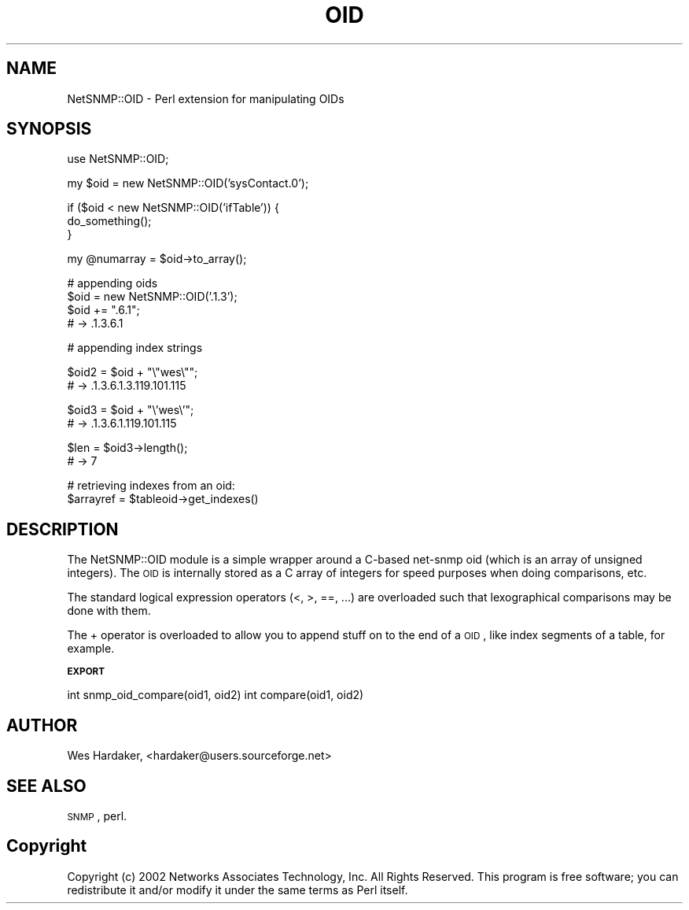 .\" Automatically generated by Pod::Man v1.37, Pod::Parser v1.32
.\"
.\" Standard preamble:
.\" ========================================================================
.de Sh \" Subsection heading
.br
.if t .Sp
.ne 5
.PP
\fB\\$1\fR
.PP
..
.de Sp \" Vertical space (when we can't use .PP)
.if t .sp .5v
.if n .sp
..
.de Vb \" Begin verbatim text
.ft CW
.nf
.ne \\$1
..
.de Ve \" End verbatim text
.ft R
.fi
..
.\" Set up some character translations and predefined strings.  \*(-- will
.\" give an unbreakable dash, \*(PI will give pi, \*(L" will give a left
.\" double quote, and \*(R" will give a right double quote.  | will give a
.\" real vertical bar.  \*(C+ will give a nicer C++.  Capital omega is used to
.\" do unbreakable dashes and therefore won't be available.  \*(C` and \*(C'
.\" expand to `' in nroff, nothing in troff, for use with C<>.
.tr \(*W-|\(bv\*(Tr
.ds C+ C\v'-.1v'\h'-1p'\s-2+\h'-1p'+\s0\v'.1v'\h'-1p'
.ie n \{\
.    ds -- \(*W-
.    ds PI pi
.    if (\n(.H=4u)&(1m=24u) .ds -- \(*W\h'-12u'\(*W\h'-12u'-\" diablo 10 pitch
.    if (\n(.H=4u)&(1m=20u) .ds -- \(*W\h'-12u'\(*W\h'-8u'-\"  diablo 12 pitch
.    ds L" ""
.    ds R" ""
.    ds C` ""
.    ds C' ""
'br\}
.el\{\
.    ds -- \|\(em\|
.    ds PI \(*p
.    ds L" ``
.    ds R" ''
'br\}
.\"
.\" If the F register is turned on, we'll generate index entries on stderr for
.\" titles (.TH), headers (.SH), subsections (.Sh), items (.Ip), and index
.\" entries marked with X<> in POD.  Of course, you'll have to process the
.\" output yourself in some meaningful fashion.
.if \nF \{\
.    de IX
.    tm Index:\\$1\t\\n%\t"\\$2"
..
.    nr % 0
.    rr F
.\}
.\"
.\" For nroff, turn off justification.  Always turn off hyphenation; it makes
.\" way too many mistakes in technical documents.
.hy 0
.if n .na
.\"
.\" Accent mark definitions (@(#)ms.acc 1.5 88/02/08 SMI; from UCB 4.2).
.\" Fear.  Run.  Save yourself.  No user-serviceable parts.
.    \" fudge factors for nroff and troff
.if n \{\
.    ds #H 0
.    ds #V .8m
.    ds #F .3m
.    ds #[ \f1
.    ds #] \fP
.\}
.if t \{\
.    ds #H ((1u-(\\\\n(.fu%2u))*.13m)
.    ds #V .6m
.    ds #F 0
.    ds #[ \&
.    ds #] \&
.\}
.    \" simple accents for nroff and troff
.if n \{\
.    ds ' \&
.    ds ` \&
.    ds ^ \&
.    ds , \&
.    ds ~ ~
.    ds /
.\}
.if t \{\
.    ds ' \\k:\h'-(\\n(.wu*8/10-\*(#H)'\'\h"|\\n:u"
.    ds ` \\k:\h'-(\\n(.wu*8/10-\*(#H)'\`\h'|\\n:u'
.    ds ^ \\k:\h'-(\\n(.wu*10/11-\*(#H)'^\h'|\\n:u'
.    ds , \\k:\h'-(\\n(.wu*8/10)',\h'|\\n:u'
.    ds ~ \\k:\h'-(\\n(.wu-\*(#H-.1m)'~\h'|\\n:u'
.    ds / \\k:\h'-(\\n(.wu*8/10-\*(#H)'\z\(sl\h'|\\n:u'
.\}
.    \" troff and (daisy-wheel) nroff accents
.ds : \\k:\h'-(\\n(.wu*8/10-\*(#H+.1m+\*(#F)'\v'-\*(#V'\z.\h'.2m+\*(#F'.\h'|\\n:u'\v'\*(#V'
.ds 8 \h'\*(#H'\(*b\h'-\*(#H'
.ds o \\k:\h'-(\\n(.wu+\w'\(de'u-\*(#H)/2u'\v'-.3n'\*(#[\z\(de\v'.3n'\h'|\\n:u'\*(#]
.ds d- \h'\*(#H'\(pd\h'-\w'~'u'\v'-.25m'\f2\(hy\fP\v'.25m'\h'-\*(#H'
.ds D- D\\k:\h'-\w'D'u'\v'-.11m'\z\(hy\v'.11m'\h'|\\n:u'
.ds th \*(#[\v'.3m'\s+1I\s-1\v'-.3m'\h'-(\w'I'u*2/3)'\s-1o\s+1\*(#]
.ds Th \*(#[\s+2I\s-2\h'-\w'I'u*3/5'\v'-.3m'o\v'.3m'\*(#]
.ds ae a\h'-(\w'a'u*4/10)'e
.ds Ae A\h'-(\w'A'u*4/10)'E
.    \" corrections for vroff
.if v .ds ~ \\k:\h'-(\\n(.wu*9/10-\*(#H)'\s-2\u~\d\s+2\h'|\\n:u'
.if v .ds ^ \\k:\h'-(\\n(.wu*10/11-\*(#H)'\v'-.4m'^\v'.4m'\h'|\\n:u'
.    \" for low resolution devices (crt and lpr)
.if \n(.H>23 .if \n(.V>19 \
\{\
.    ds : e
.    ds 8 ss
.    ds o a
.    ds d- d\h'-1'\(ga
.    ds D- D\h'-1'\(hy
.    ds th \o'bp'
.    ds Th \o'LP'
.    ds ae ae
.    ds Ae AE
.\}
.rm #[ #] #H #V #F C
.\" ========================================================================
.\"
.IX Title "OID 3"
.TH OID 3 "2007-05-22" "perl v5.8.8" "User Contributed Perl Documentation"
.SH "NAME"
NetSNMP::OID \- Perl extension for manipulating OIDs
.SH "SYNOPSIS"
.IX Header "SYNOPSIS"
.Vb 1
\&  use NetSNMP::OID;
.Ve
.PP
.Vb 1
\&  my $oid = new NetSNMP::OID('sysContact.0');
.Ve
.PP
.Vb 3
\&  if ($oid < new NetSNMP::OID('ifTable')) {
\&      do_something();
\&  }
.Ve
.PP
.Vb 1
\&  my @numarray = $oid->to_array();
.Ve
.PP
.Vb 4
\&  # appending oids
\&  $oid = new NetSNMP::OID('.1.3');
\&  $oid += ".6.1";
\&  # -> .1.3.6.1
.Ve
.PP
.Vb 1
\&  # appending index strings
.Ve
.PP
.Vb 2
\&  $oid2 = $oid + "\e"wes\e"";
\&  # -> .1.3.6.1.3.119.101.115
.Ve
.PP
.Vb 2
\&  $oid3 = $oid + "\e'wes\e'";
\&  # -> .1.3.6.1.119.101.115
.Ve
.PP
.Vb 2
\&  $len = $oid3->length();
\&  # -> 7
.Ve
.PP
.Vb 2
\&  # retrieving indexes from an oid:
\&  $arrayref = $tableoid->get_indexes()
.Ve
.SH "DESCRIPTION"
.IX Header "DESCRIPTION"
The NetSNMP::OID module is a simple wrapper around a C\-based net-snmp
oid (which is an array of unsigned integers).  The \s-1OID\s0 is internally
stored as a C array of integers for speed purposes when doing
comparisons, etc.
.PP
The standard logical expression operators (<, >, ==, ...) are
overloaded such that lexographical comparisons may be done with them.
.PP
The + operator is overloaded to allow you to append stuff on to the
end of a \s-1OID\s0, like index segments of a table, for example.
.Sh "\s-1EXPORT\s0"
.IX Subsection "EXPORT"
int snmp_oid_compare(oid1, oid2)
int compare(oid1, oid2)
.SH "AUTHOR"
.IX Header "AUTHOR"
Wes Hardaker, <hardaker@users.sourceforge.net>
.SH "SEE ALSO"
.IX Header "SEE ALSO"
\&\s-1SNMP\s0, perl.
.SH "Copyright"
.IX Header "Copyright"
Copyright (c) 2002 Networks Associates Technology, Inc.  All
Rights Reserved.  This program is free software; you can
redistribute it and/or modify it under the same terms as Perl
itself.
